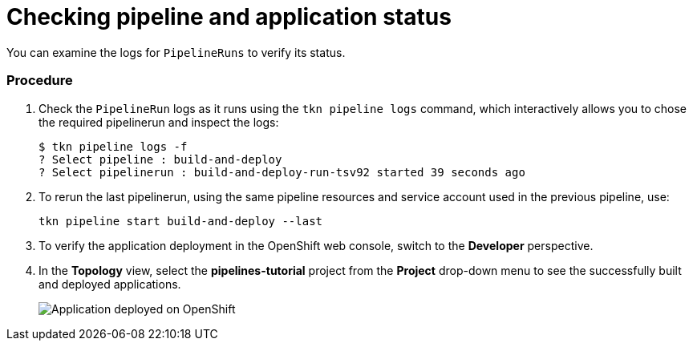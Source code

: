 // This module is included in the following assembly:
//
// assembly_using-openshift-pipelines.adoc

[id="checking-pipeline-and-application-status_{context}"]
= Checking pipeline and application status

You can examine the logs for `PipelineRuns` to verify its status.

[discrete]
=== Procedure

. Check the `PipelineRun` logs as it runs using the `tkn pipeline logs` command, which interactively allows you to chose the required pipelinerun and inspect the logs:
+
----
$ tkn pipeline logs -f
? Select pipeline : build-and-deploy
? Select pipelinerun : build-and-deploy-run-tsv92 started 39 seconds ago
----

. To rerun the last pipelinerun, using the same pipeline resources and service account used in the previous pipeline, use:
+
----
tkn pipeline start build-and-deploy --last
----
. To verify the application deployment in  the OpenShift web console, switch to the *Developer* perspective.

. In the *Topology* view, select the *pipelines-tutorial* project from the *Project* drop-down menu to see the successfully built and deployed applications.
+
image::deployment_complete.png[Application deployed on OpenShift]
